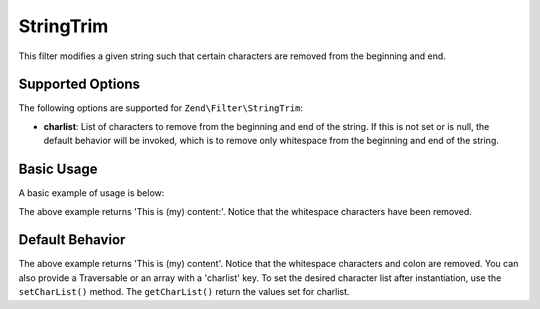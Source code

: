 .. _zend.filter.set.stringtrim:

StringTrim
----------

This filter modifies a given string such that certain characters are removed from the beginning and end.

.. _zend.filter.set.stringtrim.options:

Supported Options
^^^^^^^^^^^^^^^^^

The following options are supported for ``Zend\Filter\StringTrim``:

- **charlist**: List of characters to remove from the beginning and end of the string. If this is not set or is
  null, the default behavior will be invoked, which is to remove only whitespace from the beginning and end of the
  string.

.. _zend.filter.set.stringtrim.basic:

Basic Usage
^^^^^^^^^^^

A basic example of usage is below:

.. code-block:: php
   :linenos:

   $filter = new Zend\Filter\StringTrim();

   print $filter->filter(' This is (my) content: ');

The above example returns 'This is (my) content:'. Notice that the whitespace characters have been removed.

.. _zend.filter.set.stringtrim.types:

Default Behavior
^^^^^^^^^^^^^^^^

.. code-block:: php
   :linenos:

   $filter = new Zend\Filter\StringTrim(':');
   // or new Zend\Filter\StringTrim(array('charlist' => ':'));

   print $filter->filter(' This is (my) content:');

The above example returns 'This is (my) content'. Notice that the whitespace characters and colon are removed. You
can also provide a Traversable or an array with a 'charlist' key. To set the desired character list after
instantiation, use the ``setCharList()`` method. The ``getCharList()`` return the values set for charlist.


